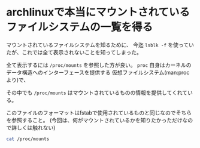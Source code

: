 * archlinuxで本当にマウントされているファイルシステムの一覧を得る
  :PROPERTIES:
  :DATE: [2022-01-27 Thu 17:46]
  :TAGS: :archlinux:filesystem:proc:kernel:
  :BLOG_POST_KIND: Knowledge
  :BLOG_POST_PROGRESS: Published
  :BLOG_POST_STATUS: Normal
  :END:

  マウントされているファイルシステムを知るために、
  今迄 ~lsblk -f~ を使っていたが、これでは全て表示されないことを知ってしまった。

  
  全て表示するには ~/proc/mounts~ を参照した方が良い。
  ~proc~ 自身はカーネルのデータ構造へのインターフェースを提供する
  仮想ファイルシステム(man:proc より)で、
  
  その中でも ~/proc/mounts~ はマウントされているものの情報を提供してくれている。

  
  このファイルのフォーマットはfstabで使用されているものと同じなのでそちらを参照すること。
  (今回は、何がマウントされているかを知りたかっただけなので詳しくは触れない)

  #+begin_src sh
    cat /proc/mounts
  #+end_src

